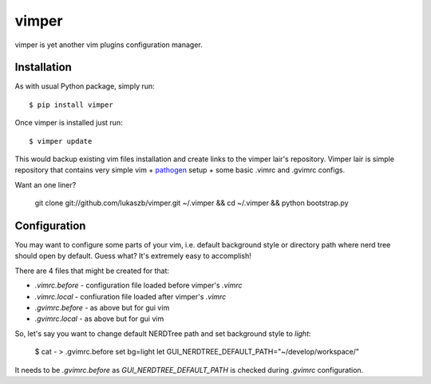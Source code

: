 ======
vimper
======

vimper is yet another vim plugins configuration manager.


Installation
------------

As with usual Python package, simply run::

    $ pip install vimper


Once vimper is installed just run::

    $ vimper update


This would backup existing vim files installation and create links to the
vimper lair's repository. Vimper lair is simple repository that contains
very simple vim + pathogen_ setup + some basic .vimrc and .gvimrc configs.

Want an one liner?

    git clone git://github.com/lukaszb/vimper.git ~/.vimper && cd ~/.vimper && python bootstrap.py


Configuration
-------------

You may want to configure some parts of your vim, i.e. default background style
or directory path where nerd tree should open by default. Guess what? It's
extremely easy to accomplish!

There are 4 files that might be created for that:

- *.vimrc.before* - configuration file loaded before vimper's *.vimrc*
- *.vimrc.local* - confiuration file loaded after vimper's *.vimrc*
- *.gvimrc.before* - as above but for gui vim
- *.gvimrc.local* - as above but for gui vim

So, let's say you want to change default NERDTree path and set background style
to *light*:

    $ cat - > .gvimrc.before
    set bg=light
    let GUI_NERDTREE_DEFAULT_PATH="~/develop/workspace/"

It needs to be *.gvimrc.before* as *GUI_NERDTREE_DEFAULT_PATH* is checked
during *.gvimrc* configuration.

.. _macvim: http://code.google.com/p/macvim/
.. _pathogen: https://github.com/tpope/vim-pathogen
